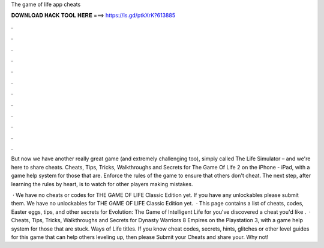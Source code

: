 The game of life app cheats



𝐃𝐎𝐖𝐍𝐋𝐎𝐀𝐃 𝐇𝐀𝐂𝐊 𝐓𝐎𝐎𝐋 𝐇𝐄𝐑𝐄 ===> https://is.gd/ptkXrK?613885



.



.



.



.



.



.



.



.



.



.



.



.

But now we have another really great game (and extremely challenging too), simply called The Life Simulator – and we're here to share cheats. Cheats, Tips, Tricks, Walkthroughs and Secrets for The Game Of Life 2 on the iPhone - iPad, with a game help system for those that are. Enforce the rules of the game to ensure that others don't cheat. The next step, after learning the rules by heart, is to watch for other players making mistakes.

 · We have no cheats or codes for THE GAME OF LIFE Classic Edition yet. If you have any unlockables please submit them.  We have no unlockables for THE GAME OF LIFE Classic Edition yet.  · This page contains a list of cheats, codes, Easter eggs, tips, and other secrets for Evolution: The Game of Intelligent Life for  you've discovered a cheat you'd like .  · Cheats, Tips, Tricks, Walkthroughs and Secrets for Dynasty Warriors 8 Empires on the Playstation 3, with a game help system for those that are stuck. Ways of Life titles. If you know cheat codes, secrets, hints, glitches or other level guides for this game that can help others leveling up, then please Submit your Cheats and share your. Why not!
